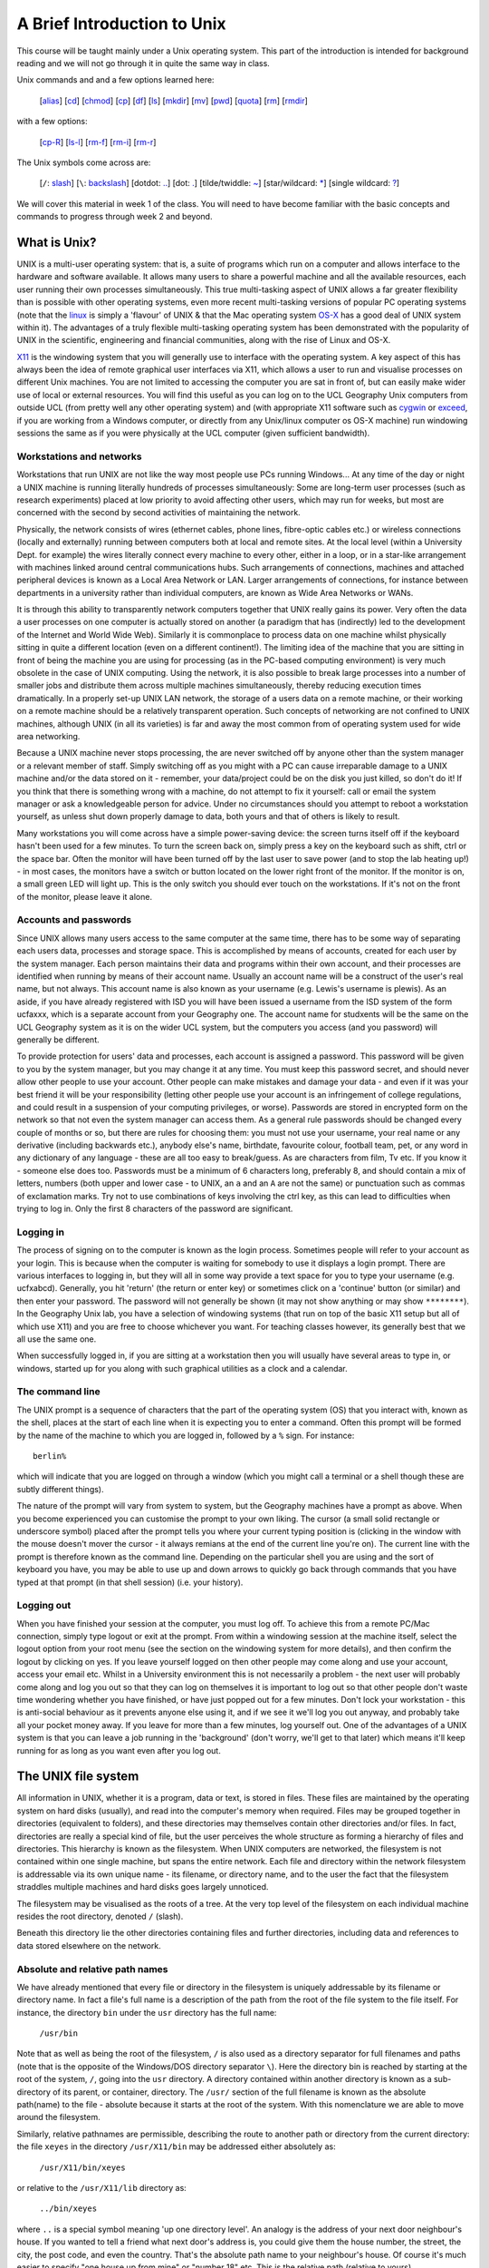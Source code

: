 ============================
A Brief Introduction to Unix
============================

This course will be taught mainly under a Unix operating system. This part of the introduction is intended for background reading and we will not go through it in quite the same way in class. 

Unix commands and and a few options learned here:

 [`alias`_] [`cd`_] [`chmod`_] [`cp`_] [`df`_] [`ls`_] [`mkdir`_] [`mv`_] [`pwd`_] [`quota`_] [`rm`_] [`rmdir`_]

with a few options:

  [`cp-R`_] [`ls-l`_] [`rm-f`_] [`rm-i`_] [`rm-r`_]

The Unix symbols come across are:

 [``/``: `slash`_] [``\``: `backslash`_] [dotdot: `..`_] [dot: `.`_] [tilde/twiddle: `~`_] [star/wildcard: `*`_] [single wildcard: `?`_]


We will cover this material in week 1 of the class. You will need to have become familiar with the basic concepts and commands to progress through week 2 and beyond.

What is Unix?
=============
UNIX is a multi-user operating system: that is, a suite of programs which run on a computer and allows interface to the hardware and software available. It allows many users to share a powerful machine and all the available resources, each user running their own processes simultaneously. This true multi-tasking aspect of UNIX allows a far greater flexibility than is possible with other operating systems, even more recent multi-tasking versions of popular PC operating systems (note that the `linux <http://en.wikipedia.org/wiki/Linux>`_ is simply a 'flavour' of UNIX & that the Mac operating system `OS-X <http://en.wikipedia.org/wiki/Mac_OS_X>`_ has a good deal of UNIX system within it). The advantages of a truly flexible multi-tasking operating system has been demonstrated with the popularity of UNIX in the scientific, engineering and financial communities, along with the rise of Linux and OS-X.

`X11 <http://en.wikipedia.org/wiki/X11>`_ is the windowing system that you will generally use to interface with the operating system. A key aspect of this has always been the idea of remote graphical user interfaces via X11, which allows a user to run and visualise processes on different Unix machines. You are not limited to accessing the computer you are sat in front of, but can easily make wider use of local or external resources. You will find this useful as you can log on to the UCL Geography Unix computers from outside UCL (from pretty well any other operating system) and (with appropriate X11 software such as `cygwin <http://en.wikipedia.org/wiki/Cygwin/X>`_ or `exceed <http://connectivity.opentext.com/products/exceed-freedom.aspx>`_, if you are working from a Windows computer, or directly from any Unix/linux computer os OS-X machine) run windowing sessions the same as if you were physically at the UCL computer (given sufficient bandwidth). 


Workstations and networks
-------------------------

Workstations that run UNIX are not like the way most people use PCs running Windows... At any time of the day or night a UNIX machine is running literally hundreds of processes simultaneously: Some are long-term user processes (such as research experiments) placed at low priority to avoid affecting other users, which may run for weeks, but most are concerned with the second by second activities of maintaining the network.

Physically, the network consists of wires (ethernet cables, phone lines, fibre-optic cables etc.) or wireless connections (locally and externally) running between computers both at local and remote sites. At the local level (within a University Dept. for example) the wires literally connect every machine to every other, either in a loop, or in a star-like arrangement with machines linked around central communications hubs. Such arrangements of connections, machines and attached peripheral devices is known as a Local Area Network or LAN. Larger arrangements of connections, for instance between departments in a university rather than individual computers, are known as Wide Area Networks or WANs.

It is through this ability to transparently network computers together that UNIX really gains its power. Very often the data a user processes on one computer is actually stored on another (a paradigm that has (indirectly) led to the development of the Internet and World Wide Web). Similarly it is commonplace to process data on one machine whilst physically sitting in quite a different location (even on a different continent!). The limiting idea of the machine that you are sitting in front of being the machine you are using for processing (as in the PC-based computing environment) is very much obsolete in the case of UNIX computing. Using the network, it is also possible to break large processes into a number of smaller jobs and distribute them across multiple machines simultaneously, thereby reducing execution times dramatically. In a properly set-up UNIX LAN network, the storage of a users data on a remote machine, or their working on a remote machine should be a relatively transparent operation. Such concepts of networking are not confined to UNIX machines, although UNIX (in all its varieties) is far and away the most common from of operating system used for wide area networking.

Because a UNIX machine never stops processing, the are never switched off by anyone other than the system manager or a relevant member of staff. Simply switching off as you might with a PC can cause irreparable damage to a UNIX machine and/or the data stored on it - remember, your data/project could be on the disk you just killed, so don't do it! If you think that there is something wrong with a machine, do not attempt to fix it yourself: call or email the system manager or ask a knowledgeable person for advice. Under no circumstances should you attempt to reboot a workstation yourself, as unless shut down properly damage to data, both yours and that of others is likely to result.

Many workstations you will come across have a simple power-saving device: the screen turns itself off if the keyboard hasn't been used for a few minutes. To turn the screen back on, simply press a key on the keyboard such as shift, ctrl or the space bar. Often the monitor will have been turned off by the last user to save power (and to stop the lab heating up!) - in most cases, the monitors have a switch or button located on the lower right front of the monitor. If the monitor is on, a small green LED will light up. This is the only switch you should ever touch on the workstations. If it's not on the front of the monitor, please leave it alone. 

Accounts and passwords 
----------------------
Since UNIX allows many users access to the same computer at the same time, there has to be some way of separating each users data, processes and storage space. This is accomplished by means of accounts, created for each user by the system manager. Each person maintains their data and programs within their own account, and their processes are identified when running by means of their account name. Usually an account name will be a construct of the user's real name, but not always. This account name is also known as your username (e.g. Lewis's username is plewis). As an aside, if you have already registered with ISD you will have been issued a username from the ISD system of the form ucfaxxx, which is a separate account from your Geography one. The account name for studxents will be the same on the UCL Geography system as it is on the wider UCL system, but the computers you access (and you password) will generally be different.

To provide protection for users' data and processes, each account is assigned a password. This password will be given to you by the system manager, but you may change it at any time. You must keep this password secret, and should never allow other people to use your account. Other people can make mistakes and damage your data - and even if it was your best friend it will be your responsibility (letting other people use your account is an infringement of college regulations, and could result in a suspension of your computing privileges, or worse). Passwords are stored in encrypted form on the network so that not even the system manager can access them. As a general rule passwords should be changed every couple of months or so, but there are rules for choosing them: you must not use your username, your real name or any derivative (including backwards etc.), anybody else's name, birthdate, favourite colour, football team, pet, or any word in any dictionary of any language - these are all too easy to break/guess. As are characters from film, Tv etc. If you know it - someone else does too. Passwords must be a minimum of 6 characters long, preferably 8, and should contain a mix of letters, numbers (both upper and lower case - to UNIX, an ``a`` and an ``A`` are not the same) or punctuation such as commas of exclamation marks. Try not to use combinations of keys involving the ctrl key, as this can lead to difficulties when trying to log in. Only the first 8 characters of the password are significant. 

Logging in
----------
The process of signing on to the computer is known as the login process. Sometimes people will refer to your account as your login. This is because when the computer is waiting for somebody to use it displays a login prompt. There are various interfaces to logging in, but they will all in some way provide a text space for you to type your username (e.g. ucfxabcd). Generally, you hit 'return' (the return or enter key) or sometimes click on a 'continue' button (or similar) and then enter your password. The password will not generally be shown (it may not show anything or may show ``********``). In the Geography Unix lab, you have a selection of windowing systems (that run on top of the basic X11 setup but all of which use X11) and you are free to choose whichever you want. For teaching classes however, its generally best that we all use the same one. 

When successfully logged in, if you are sitting at a workstation then you will usually have several areas to type in, or windows, started up for you along with such graphical utilities as a clock and a calendar.

The command line
----------------
The UNIX prompt is a sequence of characters that the part of the operating system (OS) that you interact with, known as the shell, places at the start of each line when it is expecting you to enter a command. Often this prompt will be formed by the name of the machine to which you are logged in, followed by a ``%`` sign. For instance::

    berlin%

which will indicate that you are logged on through a window (which you might call a terminal or a shell though these are subtly different things).

The nature of the prompt will vary from system to system, but the Geography machines have a prompt as above. When you become experienced you can customise the prompt to your own liking. The cursor (a small solid rectangle or underscore symbol) placed after the prompt tells you where your current typing position is (clicking in the window with the mouse doesn't mover the cursor - it always remians at the end of the current line you're on). The current line with the prompt is therefore known as the command line. Depending on the particular shell you are using and the sort of keyboard you have, you may be able to use up and down arrows to quickly go back through commands that you have typed at that prompt (in that shell session) (i.e. your history).

Logging out
-----------
When you have finished your session at the computer, you must log off. To achieve this from a remote PC/Mac connection, simply type logout or exit at the prompt. From within a windowing session at the machine itself, select the logout option from your root menu (see the section on the windowing system for more details), and then confirm the logout by clicking on yes. If you leave yourself logged on then other people may come along and use your account, access your email etc. Whilst in a University environment this is not necessarily a problem - the next user will probably come along and log you out so that they can log on themselves it is important to log out so that other people don't waste time wondering whether you have finished, or have just popped out for a few minutes. Don't lock your workstation - this is anti-social behaviour as it prevents anyone else using it, and if we see it we'll log you out anyway, and probably take all your pocket money away. If you leave for more than a few minutes, log yourself out. One of the advantages of a UNIX system is that you can leave a job running in the 'background' (don't worry, we'll get to that later) which means it'll keep running for as long as you want even after you log out. 

The UNIX file system
====================
All information in UNIX, whether it is a program, data or text, is stored in files. These files are maintained by the operating system on hard disks (usually), and read into the computer's memory when required. Files may be grouped together in directories (equivalent to folders), and these directories may themselves contain other directories and/or files. In fact, directories are really a special kind of file, but the user perceives the whole structure as forming a hierarchy of files and directories. This hierarchy is known as the filesystem. When UNIX computers are networked, the filesystem is not contained within one single machine, but spans the entire network. Each file and directory within the network filesystem is addressable via its own unique name - its filename, or directory name, and to the user the fact that the filesystem straddles multiple machines and hard disks goes largely unnoticed.

.. _slash:

The filesystem may be visualised as the roots of a tree. At the very top level of the filesystem on each individual machine resides the root directory, denoted ``/`` (slash). 

Beneath this directory lie the other directories containing files and further directories, including data and references to data stored elsewhere on the network. 

Absolute and relative path names
--------------------------------

We have already mentioned that every file or directory in the filesystem is uniquely addressable by its filename or directory name. In fact a file's full name is a description of the path from the root of the file system to the file itself. For instance, the directory ``bin`` under the ``usr`` directory has the full name:

    ``/usr/bin``

Note that as well as being the root of the filesystem, ``/`` is also used as a directory separator for full filenames and paths (note that is the opposite of the Windows/DOS directory separator ``\``). Here the directory bin
is reached by starting at the root of the system, ``/``, going into the ``usr`` directory. A directory contained within another directory is known as a sub-directory of its parent, or container, directory. The ``/usr/``
section of the full filename is known as the absolute path(name) to the file - absolute because it starts at the root of the system. With this nomenclature we are able to move around the filesystem.

.. _`..`:

Similarly, relative pathnames are permissible, describing the route to another path or directory from the current directory: the file ``xeyes`` in the directory ``/usr/X11/bin`` may be addressed either absolutely as: 

    ``/usr/X11/bin/xeyes``

or relative to the ``/usr/X11/lib`` directory as:

    ``../bin/xeyes``

where ``..`` is a special symbol meaning 'up one directory level'.
An analogy is the address of your next door neighbour's house. If you wanted to tell a friend what next door's address is, you could give them the house number, the street, the city, the post code, and even the country. That's the absolute path name to your neighbour's house. Of course it's much easier to specify "one house up from mine" or "number 18" etc. This is the relative path (relative to yours).

Negotiating the file system
---------------------------
Each user in a UNIX network system has specific area of the filesystem belonging to them known as their **home directory** in which they are initially placed when they log on. Armed with a basic knowledge of the structure of the filesystem, each user is free to explore and visit almost any area of the system unless it has been specifically protected by its owner.

.. _cd:

To move around the filesystem the `command <http://pubs.opengroup.org/onlinepubs/9699919799/utilities/cd.html>`_ ``cd`` [#]_, for change directory is generally used, for example::

    berlin% cd /

which will (once you hit the return key to execute the command) change your location, your 'working directory' to the root directory ``/``. A few things to pay attention to when first coming across this: 

- first, there is space ('white space' as we call it) between the command ``cd`` and the 'argument' ``/``. This is one or more spaces or tab characters so that the shell can understand that you want to run the command ``cd`` and give it some extra information (where to change directory to in this case), rather than, for example typing ``cd/`` in which case the shell will interpret ``cd/`` as the command you are trying to run; 
- second, if you think about what you want to achieve with the command, (change directory to somewhere) it should be quite apparent that apart from the command, you also need to give the shell an indication of where you want to go (``/`` here) so you (normally) will have to type ``cd somewhere`` where ``somewhere`` is where you want to go. When you are first using these commands, pausing and thinking about what you want to achive is particularly important. Later, it will generally become second nature (as when you learn any new language).

Now, if you type::

    berlin% cd home/plewis

You will change directory to the subdirectory ``plewis`` of the subdirectory ``home`` of ``/``, which is the same as doing (using an absolute pathname)::

    berlin% cd /home/plewis

These *look* similar at first glance, but the second importantly has a ``/`` at the front of the directory name, and so is an **absolute** pathname, whereas the first does not, so it is a **relative** pathname.

The idea should be simple and intuitive once you get the idea of ``/`` being a separator and ``/`` being the top of the directory tree (the root directory). 

You should practice moving around the file system. **Try examples such as moving from your own home directories to that of your neighbour in the class, using relative and absolute filenames.**

.. _pwd:

With all these ``cd`` exercises you might easily lose track of where you are. The command that returns the name of the current working directory (i.e. where you are) is ``pwd`` (print working directory)::

    berlin% cd /home/mdisney/../plewis
    berlin% pwd
    /home/plewis

.. _`~`:

Since your home directory is somewhere you will want to refer to quite often, there is a special symbol ``~`` (the tilde symbol, often called twiddle). So::

    berlin% cd ~

should change directory to your home::

    berlin% cd ~
    berlin% pwd
    /home/plewis

You refer to the home of a particular user with the ``~`` symbol as well, so ``~plewis`` refers to the hom of the user ``plewis``.

**Make use of** ``~`` **to change to the home directory of your neighbour, check where you are with the appropriate command, and confirm that it is what you expected.**

.. _`.`:

Another useful symbol is ``.`` ('dot') which stands for the current directory, so::

    berlin% cd ~plewis/.
    berlin% pwd
    /home/plewis
    berlin% cd .
    berlin% pwd
    /home/plewis

``cd .`` apparently does nothing, but really it just changes directory to be where we are now. This might not seem very useful, but we will find it useful later.

.. _ls:

The next command to introduce is ``ls`` (list) which produces a list of directory contents::

    berlin% cd ~mdisney
    berlin% ls
    DATA	Desktop
    Documents 	Downloads

By default, this will show you all (nearly all) the files and directories where you are now. You can get a listing of another directory (or file) by using that directory (or file) as an argument to the command, e.g.::

    berlin% ls ~plewis/public_html/eoldas/

This is the same ``ls`` command as previously, but we have used a more complex construct for where we want it to provide a listing of. The directories referred to are in the subdirectory ``eoldas`` of the subdirectory ``public_html`` of the home of ``plewis`` (``~plewis``). 


Making and breaking things
==========================

So, we understand the structure of the filesystem, we have come across some of the Unix symbols (``~``, ``.``, ``..``), we can change directory, and we can get a listing of files or directories. That's not far off the minimum set of concepts that you need for using Unix, but we still don't know how to move or copy data around or how to make our own directories. 

.. _mkdir:

To make a directory, you use the command ``mkdir`` and then provide the name of the directory you want to create. You can only make directories (or copy or move files) where you have permission to do so, so we should first ``cd`` to the subdirectory ``DATA`` in your home directory::

    berlin% cd ~/DATA
    berlin% mkdir someStuff

This will make the directory ``~/DATA/someStuff``. Check that that has happened (e.g. list what is in ``~/DATA/``) and then change directory to this new location::

    berlin% cd ~/DATA/someStuff

.. _rmdir:

You can remove an **empty** directory with the command ``rmdir``. 

**Try creating some new directory, check that it is as you expect (with ``ls`` or ``cd`` and ``pwd``), then try deleting it with ``rmdir``. Remember that the directory has to be empty to use this command. There are other ways of deleting directories and their contents that we will come across a little later.**


.. _cp:


The command `for copying a file is <http://en.wikipedia.org/wiki/Cp_unix>`_ ``cp``, e.g.::

    
    berlin% cp ~plewis/msc/hello.dat .

**Check that the file has been correctly copied using an appropriate command**.
Note the 'dot' ``.`` here: we are telling the command ``cp`` to copy the file ``~plewis/msc/hello.dat`` to the current directory ``.``. Note also the whitespace between the command ``cp`` and the two arguments ``~plewis/msc/hello.dat`` and ``.``.
A common mistake people make when first using this command is not giving two (actually, two or more) arguments, but if you think about what information you would need to give to the computer to copy a file from somewhere to somewhere else, you will soon learn that you need at least two arguments.

.. _*:

We can copy more than one file at a time using wildcard characters. The one you are likely to come across most often is ``*`` which stands for 'zero or more characters' in a filename or directory name. To explore this, lets first get a listing of all of the files that end with ``.dat`` in the directory ``~plewis/msc``::

    berlin% ls ~plewis/msc/*.dat
    /home/plewis/msc/atm.dat      /home/plewis/msc/header.dat      /home/plewis/msc/max.dat
    /home/plewis/msc/country.dat  /home/plewis/msc/hello.dat       /home/plewis/msc/points.dat
    /home/plewis/msc/dem.dat      /home/plewis/msc/helloWorld.dat  /home/plewis/msc/popden.dat
    /home/plewis/msc/forest.dat   /home/plewis/msc/landsat.dat
    /home/plewis/msc/head.dat     /home/plewis/msc/listing.dat

.. _?:

Here, we have used the wildcard to specify a set of files that follow a pattern (``*.dat``). We can use another wildcard ``?``
to get more subtle control. This stands for 'one character', so::

    berlin% ls ~plewis/msc/???.dat
    /home/plewis/msc/atm.dat  /home/plewis/msc/dem.dat  /home/plewis/msc/max.dat

refers to files with any three characters, followed by ``.dat``. 

If we wanted all the files that start with ``h`` and end ``.dat`` we could use::

    berlin% ls ~plewis/msc/h*.dat
    /home/plewis/msc/head.dat    /home/plewis/msc/hello.dat
    /home/plewis/msc/header.dat  /home/plewis/msc/helloWorld.dat

To copy multiple files to the same place then, we could simply list the names::

    berlin% cp  ~plewis/msc/hello.dat ~plewis/msc/helloWorld.dat .

**Don't forget the** ``.`` **here, or you be asking it to copy** ``~plewis/msc/hello.dat`` **to** ``~plewis/msc/helloWorld.dat`` **!!**. 

However, you should be able to use wildcards to achieve this more simply. 

**Do that now. Make a new directory called e.g.** ``~/DATA/cpTest`` and copy the files** ``hello.dat`` and ``helloWorld.dat`` **to the new directory, and check that they are there.**

.. _ls-l:

You can generally modify the behaviour of a Unix command by using command line options. The basic style of this is a minus character then a single letter or double minus characters then some word, but this pattern is not always strictly adhered to. A useful option for the command ``ls`` is ``-l`` which gives a long listing (i.e. more details about what it finds). The result will be something of the form::

    berlin% ls -l ~plewis/public_html/eoldas/
    total 652
    drwxrwxr-x 3 plewis plewis  4096 Sep 14 19:28 _images/
    drwxrwxr-x 2 plewis plewis  4096 Sep 14 17:52 _sources/
    drwxrwxr-x 2 plewis plewis  4096 Sep 14 17:52 _static/
    -rw-rw-r-- 1 plewis plewis 26117 Sep 14 17:52 atmos.html
    -rw-rw-r-- 1 plewis plewis 19023 Sep 14 17:52 eoldas_ConfFile.html

This displays information on the owner of a file (``plewis`` here), the size of the file (e.g. ``~plewis/public_html/eoldas/atmos.html is 26117 bytes, which is 25.5 KB), and when it was last modified (``Sep 14 17:52``). The first field that you see (e.g. ``drwxrwxr-x``) is a series of codes that tells you about what type of file it is (``d`` in the first element means that it is a directory) then there are three sets of three elements that may be set to ``rwx`` or unset as in ``---``. These refer to read ``r``, write ``w`` and execute ``x`` permissions for this file, so that if you see e.g. ``rw-`` that means that read and write permission are set but not execute.  Note that directories have the ``x`` bit set if you are to be able to see into that directory, but you will not generally alter that.

**Use** ``ls -l`` **to check that the file sizes of** ``hello.dat`` **and** ``helloWorld.dat`` **are the same as they were in the place you copied them from (**``~plewis/msc``**)**.

The three sets of ``rwx`` bits that you saw when you used ``ls -l`` refer to permissions for different users of the system. The first is for the owner (``plewis`` in this case). The second is for people in the same group as the owner (to enable sharing). The third is for the rest of the world. So, if we saw the file permissions::

    -rwxr-xr-x

this would mean that everyone can read and execute this file (execution means that it is a 'program' that we can 'run'), but only the owner has write permission.

.. _chmod:

An obvious question at this point is 'how do I change file permissions?'. This is generally done with the `the command <http://en.wikipedia.org/wiki/Chmod>`_ ``chmod``. 
This command can be used in a number of ways, one is e.g.::

    berlin% chmod +r hello.dat

to add read permission (similarly for ``+w`` or ``+x``), or ``-r`` etc. to remove read permission. You can do this for specific sets (user, group, others (not in group) and all users) through specifying one or more of ``ugoa``, so::

    berlin% chmod a-r hello.dat

would remove write permission for all users but::

    berlin% chmod u+r hello.dat

would restore it for the user (the owner). 

An alternative mechanism for achieving this is to see the information in ``rwxrwxrwx`` as octal (base 8) bit fields, so if wanted to set the permissions to ``rwxr-xr-x`` this would be 866, or ``rw-r--r--`` would be 644. It is often useful to use ``chmod`` in this way.

.. _rm:

We know how to copy files, so next we need to know how to delete them. This is done with the command ``rm`` (`remove <http://en.wikibooks.org/wiki/Guide_to_Unix/Commands/File_System_Utilities#rm>`_). For example, to remove (delete) the file ``~/DATA/someStuff/hello.dat`` we simply type::

    berlin% rm ~/DATA/someStuff/hello.dat

.. _alias:
.. _rm-i:

*Sometimes* this may ask you for confirmation, i.e. 'do you *really* want to remove this file?') which is something we often put on for new users. This is to stop you accidently removing important files, but when you get used to Unix, you can get rid of that annoyance. When this occurs, what is actually happening is that when you type ``rm`` it is interpreted as ``rm -i``, i.e. we have switched on the ``-i`` option to ``rm`` (which is what causes this checking to be invoked). This is known as *aliasing* whereby a command is translated through an alias. You can get a full list of aliased commands by typing::

    berlin% alias

After you are used to using Unix, you can customise your own aliases. For the moment, we will note that you can *unalias* a command using ``unalias``, e.g.::

    berlin% unalias rm

.. _backslash:

or alternatively, you can '*escape*' the alias by preceeding the ``rm`` command with a backslash character ``\``::

    berlin% \rm ~/DATA/someStuff/hello.dat

.. _rm-f:

Another useful option for ``rm`` is ``rm -f`` which 'forces' a remove, even if what you are asking it to remove doesn't exist, e.g.::

    berlin% rm -f somethingThatDoesntExist.dat

.. _rm-r:

Finally for ``rm`` for the moment, the option ``-r`` allows you to do a recursive delete (i.e. all directories, subdirectories and their contents). This can be a little dangerous for novice users as you might accidentally delete a whole load of things you didn't mean to, but it is worth knowing about and practicing with. Type the following and make sure you understand what each command is doing::

    berlin% mkdir ~/DATA/newStuff
    berlin% cp ~plewis/msc/*dat ~/DATA/newStuff
    berlin% ls -l ~/DATA/newStuff/
    berlin% \rm -r  ~/DATA/newStuff

.. _cp-R:

Whilst of the subject of recursion, we note the ``-R`` option to ``cp`` which allows a recursive copy, e.g.::

    berlin% mkdir ~/DATA/newStuff
    berlin% cp -R ~plewis/msc  ~/DATA/newStuff

would do a recursive copy of everything in ``~plewis/msc``, including subdirectories, into the directory  ``~/DATA/newStuff`` [#]_.


.. _mv:

We know how to *copy* a file from one place to another, but not how to *move* them. In fact the concept of moving (on the computer) is essentially the same as *renaming*. To move or rename a file in Unix, we use the command ``mv``::


    berlin% mkdir ~/DATA/newStuff
    berlin% cp ~plewis/msc/h*dat ~/DATA/newStuff
    berlin% mv ~/DATA/newStuff/hello.dat  ~/DATA/newStuff/helloo.dat

Check what has happened using ``ls``. You should notice that the file that was called ``~/DATA/newStuff/hello.dat`` is now called ``~/DATA/newStuff/helloo.dat``. As a clearer example of moving a file::

    berlin% mkdir ~/DATA/newStuff2
    berlin% mv ~/DATA/newStuff/helloWorld.dat ~/DATA/newStuff2

Again, check what has happened here using ``ls`` or ``ls -l``.

.. _df:

As the last of these *introductory* commands, we will introduce one to tell you how much disk space is free. This is ``df`` (`disk free <http://en.wikipedia.org/wiki/Df_%28Unix%29>`_). A typical example of this is::

    berlin% df -h .

where the option ``-h`` asks for the information in 'human readable' format (rather than the default 1 KB blocks) and ``.`` (dot) refers to the current directory (the current filesystem in this case). Ones you might be particularly interested in are your home disk and your DATA disk::

    berlin% df -h ~ ~/DATA
    Filesystem            Size  Used Avail Use% Mounted on
    128.40.214.15:/home1/research/plewis
                      4.0G  3.6G  327M  92% /home/plewis
    128.40.214.90:/export/raid_0
                      129G  127G   39M 100% /data/rsu_raid_0


.. _quota:

In the example here, ``/home1/research/plewis`` is of size 4 GB, but 3.6 GB are used (so there is not much space left). On the DATA disk, the disk is larger (129GB) but 127 GB are used (again, not much space). In Remote Sensing, you may well be using large files, so you need to keep an eye on your disk usage. In fact, on the UCL Geography system, we put a quota on your home directory 
which limits the size of data you can keep in there. If you over-run your quota or get near to filling it, you can find some unexpected behaviour when you use the system. This might include not being able to log in. You can check where you are on your quota with::

    berlin% quota -v

If you find one day that you are unable to log in via the windowing system to the Unix machines, this is **most likely**  because you have gone over your quota. To fix it, you will need to log in remotely (next session) and delete or move files that shouldn't be there. 

To avoid this, **you should keep all of your data in the DATA directory** (suitably organised into subdirectories if you don't want to get confused). The ``home`` are is regularly backed up, but the data are is not. However, the data area runs on RAID disks and so should normally be recoverable should teh system go down. We do not keep very frequent backups of the data areas however, so if you delete files, they will generally be gone (so be careful with ``rm -r``!!).

Summary
=======

In this section, you have been introduced to what is pretty much the basic set of Unix concepts you will need to use any Unix-like system (file system, relative and absolute filenames, special symbols and a base set of commands). You will need to become familiar with these, but we do appreciate that it takes time and prictice to do this. You should bear in mind that the commands that you have been shown here are the core tools that you would need on any system to navigate your way around the computer system, to make or remove directories, or to copy or move files. Learning these basics is the one major overhead of Unix, but once you know them, you can make more powerful use of the computer.

As a reminder, the Unix commands learned here were:

 [`alias`_] [`cd`_] [`chmod`_] [`cp`_] [`df`_] [`ls`_] [`mkdir`_] [`mv`_] [`pwd`_] [`quota`_] [`rm`_] [`rmdir`_]

with a few options:

  [`cp-R`_] [`ls-l`_] [`rm-f`_] [`rm-i`_] [`rm-r`_]

The Unix symbols we come across are:

 [``/``: `slash`_] [``\``: `backslash`_] [dotdot: `..`_] [dot: `.`_] [tilde/twiddle: `~`_] [star/wildcard: `*`_] [single wildcard: `?`_]

You will need to practice using these to become familiar with them, and you will need to become familiar with them for the rest of the course, so you need
to put the time in early on to do this.

In the next section, we will move onto a few more 'advanced' Unix concepts and introduce some useful tools to you.


.. [#] An often useful more advanced alternative is the `pair of commands <http://en.wikipedia.org/wiki/Pushd_and_popd>`_ ``pushd`` and  ``popd``.

.. [#] Often, using the command ``tar`` (which stands for 'tape archive', but really is a general archiving command) can be useful for this, but it can be `inefficient on some (Windows) systems <http://en.wikipedia.org/wiki/Tar_%28Unix%29>`_ and some people don't like too many pipes (we will learn pipes in the next section). You can achieve the above ``cp -R`` command with `tar` with the command: ``berlin% cd ~plewis; tar cvzf msc | (cd ~/DATA/newStuff; tar xvzf -)`` which looks a lot more complex, but has the advantage of compressing the data whilst copying it. It will also maintain the original modification date information for the files.
